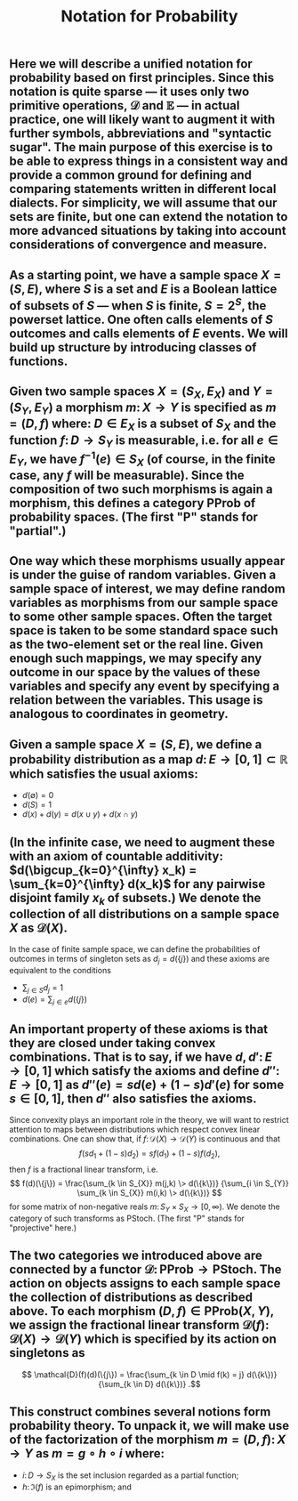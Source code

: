 #+TITLE: Notation for Probability

** Here we will describe a unified notation for probability based on first principles.  Since this notation is quite sparse --- it uses only two primitive operations, \(\mathcal{D}\) and \(\mathbb{E}\) --- in actual practice, one will likely want to augment it with further symbols, abbreviations and "syntactic sugar".  The main purpose of this exercise is to be able to express things in a consistent way and provide a common ground for defining and comparing statements written in different local dialects.  For simplicity, we will assume that our sets are finite, but one can extend the notation to more advanced situations by taking into account considerations of convergence and measure.
** As a starting point, we have a sample space \(X = (S, E)\), where \(S\) is a set and \(E\) is a Boolean lattice of subsets of \(S\) --- when \(S\) is finite, \(S = 2^S\), the powerset lattice.  One often calls elements of \(S\) outcomes and calls elements of \(E\) events.  We will build up structure by introducing classes of functions.
** Given two sample spaces \(X = (S_X, E_X)\) and \(Y = (S_Y, E_Y)\) a morphism \(m \colon X \to Y\) is specified as \(m = (D, f)\) where:  \(D \in E_X\) is a subset of \(S_X\) and the function \(f \colon D \to S_Y\) is measurable, i.e. for all \(e \in E_Y\), we have \(f^{-1} (e) \in S_{X}\) (of course, in the finite case, any \(f\) will be measurable).  Since the composition of two such morphisms is again a morphism, this defines a category \(\mathsf{PProb}\) of probability spaces.  (The first "\(\mathsf{P}\)" stands for "partial".)
** One way which these morphisms usually appear is under the guise of random variables.  Given a sample space of interest, we may define random variables as morphisms from our sample space to some other sample spaces.  Often the target space is taken to be some standard space such as the two-element set or the real line.  Given enough such mappings, we may specify any outcome in our space by the values of these variables and specify any event by specifying a relation between the variables.  This usage is analogous to coordinates in geometry.
** Given a sample space \(X = (S, E)\), we define a probability distribution as a map \(d \colon E \to [0,1] \subset \mathbb{R}\) which satisfies the usual axioms:
:PROPERTIES:
:now: 1611781901176
:later: 1611776710177
:done: 1611776616676
:END:
+ \(d(\emptyset) = 0\)
+ \(d(S) = 1\)
+ \(d(x) + d(y) = d(x \cup y) + d(x \cap y)\)
** (In the infinite case, we need to augment these with an axiom of countable additivity: \(d(\bigcup_{k=0}^{\infty} x_k)  = \sum_{k=0}^{\infty} d(x_k)\) for any pairwise disjoint family \(x_{k}\) of subsets.)  We denote the collection of all distributions on a sample space \(X\) as \(\mathcal{D}(X)\).
In the case of finite sample space, we can define the probabilities of outcomes in terms of singleton sets as \(d_{j} = d(\{j\})\) and these axioms are equivalent to the conditions
+ \(\sum_{j \in S} d_{j} = 1\)
+ \(d(e) = \sum_{j \in e} d(\{j\})\)
** An important property of these axioms is that they are closed under taking convex combinations.  That is to say, if we have \(d, d' \colon E \to [0,1]\) which satisfy the axioms and define \(d'' \colon E \to [0,1]\) as \(d''(e) = s d(e) + (1-s) d'(e)\) for some \(s \in [0,1]\), then \(d''\) also satisfies the axioms.
:PROPERTIES:
:later: 1611780348176
:END:
Since convexity plays an important role in the theory, we will want to restrict attention to maps between distributions which respect convex linear combinations.  One can show that, if \(f \colon \mathcal{D}(X) \to \mathcal{D}(Y)\) is continuous and that 
\[
   f(s d_{1} + (1-s) d_{2}) = s f(d_{1}) + (1-s) f(d_{2}),
\]
then \(f\) is a fractional linear transform, i.e.
\[
  f(d)(\{j\}) = \frac{\sum_{k \in S_{X}} m(j,k) \> d(\{k\})}
    {\sum_{i \in S_{Y}} \sum_{k \in S_{X}} m(i,k) \> d(\{k\})}
\]
for some matrix of non-negative reals \(m \colon S_{Y} \times S_{X} \to [0,\infty)\).  We denote the category of such transforms as \(\mathsf{PStoch}\).  (The first "\(\mathsf{P}\)" stands for "projective" here.)
** The two categories we introduced above are connected by a functor \(\mathcal{D} \colon \mathsf{PProb} \to \mathsf{PStoch}\).  The action on objects assigns to each sample space the collection of distributions as described above.  To each morphism \((D,f) \in \mathsf{PProb}(X,Y)\), we assign the fractional linear transform \(\mathcal{D}(f) \colon \mathcal{D}(X) \to \mathcal{D}(Y)\) which is specified by its action on singletons as
\[ \mathcal{D}(f)(d)(\{j\}) =  \frac{\sum_{k \in D \mid f(k) = j} d(\{k\})}{\sum_{k \in D} d(\{k\})} .\]
** This construct combines several notions form probability theory.  To unpack it, we will make use of the factorization of the morphism \(m = (D,f)  \colon X \to Y \) as \( m = g \circ h \circ i \) where:
+ \(i \colon D \to S_{X} \) is the set inclusion regarded as a partial function;
+ \(h \colon \Im (f) \) is an epimorphism; and
